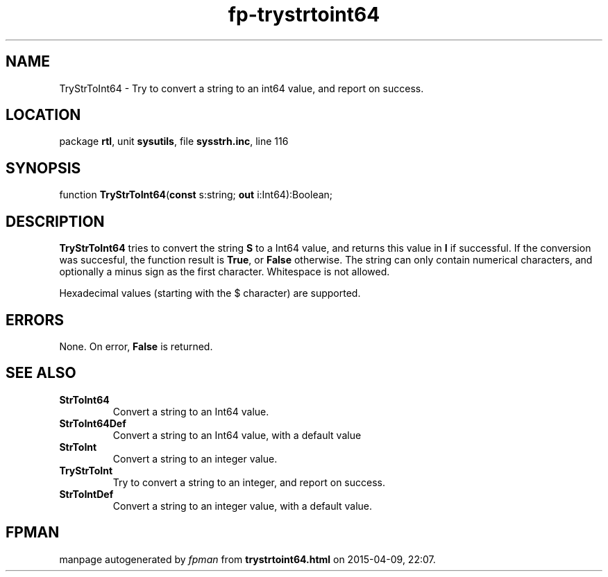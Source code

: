 .\" file autogenerated by fpman
.TH "fp-trystrtoint64" 3 "2014-03-14" "fpman" "Free Pascal Programmer's Manual"
.SH NAME
TryStrToInt64 - Try to convert a string to an int64 value, and report on success.
.SH LOCATION
package \fBrtl\fR, unit \fBsysutils\fR, file \fBsysstrh.inc\fR, line 116
.SH SYNOPSIS
function \fBTryStrToInt64\fR(\fBconst\fR s:string; \fBout\fR i:Int64):Boolean;
.SH DESCRIPTION
\fBTryStrToInt64\fR tries to convert the string \fBS\fR to a Int64 value, and returns this value in \fBI\fR if successful. If the conversion was succesful, the function result is \fBTrue\fR, or \fBFalse\fR otherwise. The string can only contain numerical characters, and optionally a minus sign as the first character. Whitespace is not allowed.

Hexadecimal values (starting with the $ character) are supported.


.SH ERRORS
None. On error, \fBFalse\fR is returned.


.SH SEE ALSO
.TP
.B StrToInt64
Convert a string to an Int64 value.
.TP
.B StrToInt64Def
Convert a string to an Int64 value, with a default value
.TP
.B StrToInt
Convert a string to an integer value.
.TP
.B TryStrToInt
Try to convert a string to an integer, and report on success.
.TP
.B StrToIntDef
Convert a string to an integer value, with a default value.

.SH FPMAN
manpage autogenerated by \fIfpman\fR from \fBtrystrtoint64.html\fR on 2015-04-09, 22:07.

